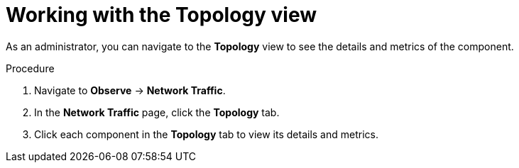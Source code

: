 // Module included in the following assemblies:
//
// network_observability/observing-network-traffic.adoc

:_mod-docs-content-type: PROCEDURE
[id="network-observability-working-with-topology_{context}"]
= Working with the Topology view

As an administrator, you can navigate to the *Topology* view to see the details and metrics of the component.

.Procedure
. Navigate to *Observe* → *Network Traffic*.
. In the *Network Traffic* page, click the *Topology* tab.
. Click each component in the *Topology* tab to view its details and metrics.
